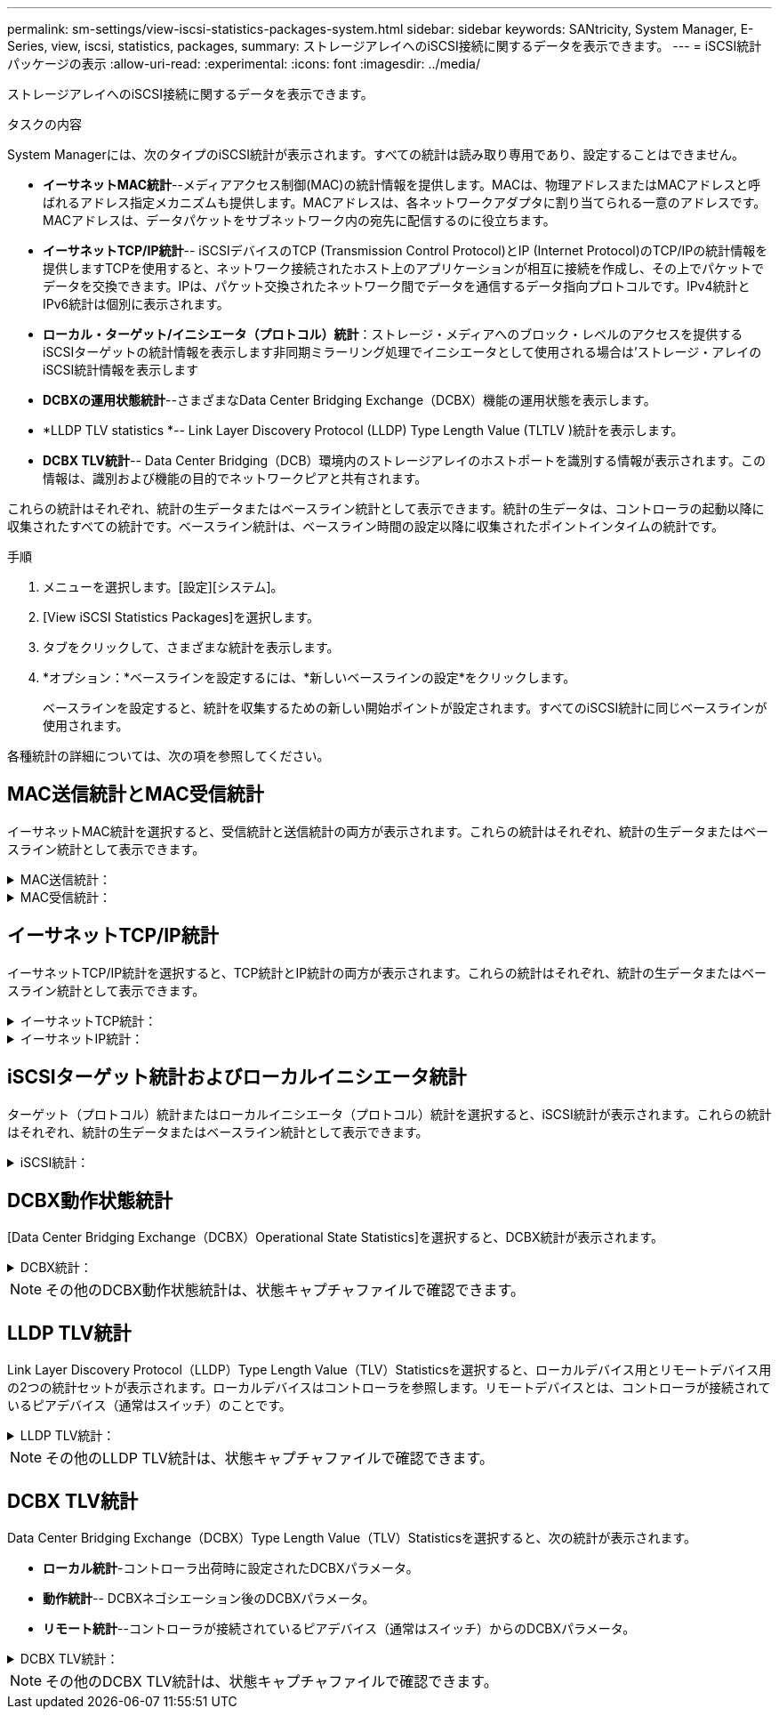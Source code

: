---
permalink: sm-settings/view-iscsi-statistics-packages-system.html 
sidebar: sidebar 
keywords: SANtricity, System Manager, E-Series, view, iscsi, statistics, packages, 
summary: ストレージアレイへのiSCSI接続に関するデータを表示できます。 
---
= iSCSI統計パッケージの表示
:allow-uri-read: 
:experimental: 
:icons: font
:imagesdir: ../media/


[role="lead"]
ストレージアレイへのiSCSI接続に関するデータを表示できます。

.タスクの内容
System Managerには、次のタイプのiSCSI統計が表示されます。すべての統計は読み取り専用であり、設定することはできません。

* *イーサネットMAC統計*--メディアアクセス制御(MAC)の統計情報を提供します。MACは、物理アドレスまたはMACアドレスと呼ばれるアドレス指定メカニズムも提供します。MACアドレスは、各ネットワークアダプタに割り当てられる一意のアドレスです。MACアドレスは、データパケットをサブネットワーク内の宛先に配信するのに役立ちます。
* *イーサネットTCP/IP統計*-- iSCSIデバイスのTCP (Transmission Control Protocol)とIP (Internet Protocol)のTCP/IPの統計情報を提供しますTCPを使用すると、ネットワーク接続されたホスト上のアプリケーションが相互に接続を作成し、その上でパケットでデータを交換できます。IPは、パケット交換されたネットワーク間でデータを通信するデータ指向プロトコルです。IPv4統計とIPv6統計は個別に表示されます。
* *ローカル・ターゲット/イニシエータ（プロトコル）統計*：ストレージ・メディアへのブロック・レベルのアクセスを提供するiSCSIターゲットの統計情報を表示します非同期ミラーリング処理でイニシエータとして使用される場合は'ストレージ・アレイのiSCSI統計情報を表示します
* *DCBXの運用状態統計*--さまざまなData Center Bridging Exchange（DCBX）機能の運用状態を表示します。
* *LLDP TLV statistics *-- Link Layer Discovery Protocol (LLDP) Type Length Value (TLTLV )統計を表示します。
* *DCBX TLV統計*-- Data Center Bridging（DCB）環境内のストレージアレイのホストポートを識別する情報が表示されます。この情報は、識別および機能の目的でネットワークピアと共有されます。


これらの統計はそれぞれ、統計の生データまたはベースライン統計として表示できます。統計の生データは、コントローラの起動以降に収集されたすべての統計です。ベースライン統計は、ベースライン時間の設定以降に収集されたポイントインタイムの統計です。

.手順
. メニューを選択します。[設定][システム]。
. [View iSCSI Statistics Packages]を選択します。
. タブをクリックして、さまざまな統計を表示します。
. *オプション：*ベースラインを設定するには、*新しいベースラインの設定*をクリックします。
+
ベースラインを設定すると、統計を収集するための新しい開始ポイントが設定されます。すべてのiSCSI統計に同じベースラインが使用されます。



各種統計の詳細については、次の項を参照してください。



== MAC送信統計とMAC受信統計

イーサネットMAC統計を選択すると、受信統計と送信統計の両方が表示されます。これらの統計はそれぞれ、統計の生データまたはベースライン統計として表示できます。

.MAC送信統計：
[%collapsible]
====
[cols="25h,~"]
|===
| 統計 | 定義 


 a| 
F
 a| 
フレーム数



 a| 
B
 a| 
バイト数



 a| 
MF
 a| 
マルチキャストフレーム数



 a| 
BF
 a| 
ブロードキャストフレーム数



 a| 
PF
 a| 
ポーズフレーム数



 a| 
CF
 a| 
制御フレーム数



 a| 
FDF
 a| 
フレーム遅延数



 a| 
FED
 a| 
フレーム遅延の多発数



 a| 
FLC
 a| 
フレームレイトコリジョン数



 a| 
FA
 a| 
フレームの中断数



 a| 
FSC
 a| 
フレームの単一コリジョン数



 a| 
FMC
 a| 
フレームの複数コリジョン数



 a| 
FC
 a| 
フレームのコリジョン数



 a| 
FDR
 a| 
フレーム破棄数



 a| 
JF
 a| 
ジャンボフレーム数

|===
====
.MAC受信統計：
[%collapsible]
====
[cols="25h,~"]
|===
| 統計 | 定義 


 a| 
F
 a| 
フレーム数



 a| 
B
 a| 
バイト数



 a| 
MF
 a| 
マルチキャストフレーム数



 a| 
BF
 a| 
ブロードキャストフレーム数



 a| 
PF
 a| 
ポーズフレーム数



 a| 
CF
 a| 
制御フレーム数



 a| 
FLE
 a| 
フレーム長エラー数



 a| 
FD
 a| 
フレーム破棄数



 a| 
FCRCE
 a| 
フレームCRCエラー数



 a| 
料金
 a| 
フレームエンコードエラー数



 a| 
LFE
 a| 
ラージフレームエラー数



 a| 
SFE
 a| 
スモールフレームエラー数



 a| 
J
 a| 
ジャバー数



 a| 
UCC
 a| 
不明な制御フレーム数



 a| 
CSE
 a| 
キャリア検知エラー数

|===
====


== イーサネットTCP/IP統計

イーサネットTCP/IP統計を選択すると、TCP統計とIP統計の両方が表示されます。これらの統計はそれぞれ、統計の生データまたはベースライン統計として表示できます。

.イーサネットTCP統計：
[%collapsible]
====
[cols="25h,~"]
|===
| 統計 | 定義 


 a| 
TXS
 a| 
送信セグメント数



 a| 
TXB
 a| 
送信バイト数



 a| 
RTxTE
 a| 
再送信タイマー期限切れ数



 a| 
TxDACK
 a| 
送信遅延ACK数



 a| 
TxACK
 a| 
送信ACK数



 a| 
受信数
 a| 
受信セグメント数



 a| 
RxB
 a| 
受信バイト数



 a| 
RxDACK
 a| 
受信重複ACK数



 a| 
RxACK
 a| 
受信ACK数



 a| 
RxSEC
 a| 
受信セグメントエラー数



 a| 
RxSOOC
 a| 
受信セグメント順不同数



 a| 
RxWP
 a| 
受信ウィンドウプローブ数



 a| 
RxWU
 a| 
受信ウィンドウ更新数

|===
====
.イーサネットIP統計：
[%collapsible]
====
[cols="25h,~"]
|===
| 統計 | 定義 


 a| 
TXP
 a| 
送信パケット数



 a| 
TXB
 a| 
送信バイト数



 a| 
TxF
 a| 
送信フラグメント数



 a| 
RXP
 a| 
受信パケット数。[*Show IPv4*]を選択して、IPv4パケット受信数を表示します。[*Show IPv6*]を選択して、IPv6パケット受信数を表示します。



 a| 
RxB
 a| 
受信バイト数



 a| 
RxF
 a| 
受信フラグメント数



 a| 
RxPE
 a| 
受信パケットエラー数



 a| 
DR
 a| 
データグラム再構築数



 a| 
DRE-OLFC
 a| 
データグラム再構築エラー、重複フラグメント数



 a| 
DRE-OOFC
 a| 
データグラム再構築エラー、順不同フラグメント数



 a| 
DRE-TOC
 a| 
データグラム再構築エラー、タイムアウト数

|===
====


== iSCSIターゲット統計およびローカルイニシエータ統計

ターゲット（プロトコル）統計またはローカルイニシエータ（プロトコル）統計を選択すると、iSCSI統計が表示されます。これらの統計はそれぞれ、統計の生データまたはベースライン統計として表示できます。

.iSCSI統計：
[%collapsible]
====
[cols="25h,~"]
|===
| 統計 | 定義 


 a| 
SL
 a| 
成功したiSCSIログイン数



 a| 
UL
 a| 
失敗したiSCSIログイン数



 a| 
SA
 a| 
成功したiSCSI認証数（認証が有効な場合）



 a| 
UA
 a| 
失敗したiSCSI認証数（認証が有効な場合）



 a| 
PDU
 a| 
正しいiSCSI PDU処理数



 a| 
HDE
 a| 
ヘッダーダイジェストエラーがあるiSCSI PDUの数



 a| 
DDE
 a| 
データダイジェストエラーのあるiSCSI PDUの数



 a| 
PE
 a| 
iSCSIプロトコルエラーのあるPDUの数



 a| 
必要
 a| 
予期しないiSCSIセッション終了数



 a| 
UCT
 a| 
予期しないiSCSI接続終了数

|===
====


== DCBX動作状態統計

[Data Center Bridging Exchange（DCBX）Operational State Statistics]を選択すると、DCBX統計が表示されます。

.DCBX統計：
[%collapsible]
====
[cols="25h,~"]
|===
| 統計 | 定義 


 a| 
iSCSIホストポート
 a| 
検出されたホストポートの場所をコントローラ番号、ポート番号の形式で示します。



 a| 
優先度グループ
 a| 
優先度グループ（PG）アプリケーションの動作状態を示します。「有効」または「無効」のいずれかです。



 a| 
優先度ベースのフロー制御
 a| 
優先度ベースフロー制御（PFC）機能の動作状態を示します。「有効」または「無効」のいずれかです。



 a| 
iSCSI機能
 a| 
Internet Small Computer System Interface（iSCSI）アプリケーションの動作状態を示します。「有効」または「無効」のいずれかです。



 a| 
FCoE帯域幅
 a| 
Fibre Channel over Ethernet（FCoE）帯域幅の状態を示します。「True」または「False」のいずれかになります。



 a| 
FCoE / FIPでマッピングの不一致なし
 a| 
FCoEとFCoE Initialization Protocol（FIP）の間にマッピングの不一致がないかどうかを示します。値はTrueまたはFalseのいずれかです。

|===
====

NOTE: その他のDCBX動作状態統計は、状態キャプチャファイルで確認できます。



== LLDP TLV統計

Link Layer Discovery Protocol（LLDP）Type Length Value（TLV）Statisticsを選択すると、ローカルデバイス用とリモートデバイス用の2つの統計セットが表示されます。ローカルデバイスはコントローラを参照します。リモートデバイスとは、コントローラが接続されているピアデバイス（通常はスイッチ）のことです。

.LLDP TLV統計：
[%collapsible]
====
[cols="25h,~"]
|===
| 統計 | 定義 


 a| 
iSCSIホストポート
 a| 
検出されたホストポートの場所をコントローラ番号、ポート番号の形式で示します。



 a| 
シャーシID
 a| 
シャーシIDを示します。



 a| 
シャーシIDサブタイプ
 a| 
シャーシIDのサブタイプを示します。



 a| 
ポートID
 a| 
ポートIDを示します。



 a| 
ポートIDサブタイプ
 a| 
ポートIDのサブタイプを示します。



 a| 
Time-To-Live
 a| 
受信者LLDPエージェントが情報を有効とみなす秒数を示します。

|===
====

NOTE: その他のLLDP TLV統計は、状態キャプチャファイルで確認できます。



== DCBX TLV統計

Data Center Bridging Exchange（DCBX）Type Length Value（TLV）Statisticsを選択すると、次の統計が表示されます。

* *ローカル統計*-コントローラ出荷時に設定されたDCBXパラメータ。
* *動作統計*-- DCBXネゴシエーション後のDCBXパラメータ。
* *リモート統計*--コントローラが接続されているピアデバイス（通常はスイッチ）からのDCBXパラメータ。


.DCBX TLV統計：
[%collapsible]
====
[cols="25h,~"]
|===
| 統計 | 定義 


 a| 
iSCSIホストポート
 a| 
検出されたホストポートの場所をコントローラ番号、ポート番号の形式で示します。



 a| 
フロー制御モード
 a| 
ポート全体のフロー制御モード。有効な値は、「無効」、「標準」、「優先度別」、「不確定」です。



 a| 
プロトコル
 a| 
通信プロトコル。有効な値は、「FCoE」、「FIP」、「iSCSI」、「不明」です。



 a| 
優先度
 a| 
通信の優先順位を示す整数値。



 a| 
優先度グループ
 a| 
プロトコルが割り当てられている優先度グループを表す整数値。



 a| 
優先度グループの帯域幅
 a| 
プライオリティグループに割り当てられた帯域幅の量を示すパーセンテージ値。



 a| 
DCBX PFCステータス
 a| 
特定のポートの優先度ベースフロー制御（PFC）ステータス。「有効」または「無効」のいずれかになります。

|===
====

NOTE: その他のDCBX TLV統計は、状態キャプチャファイルで確認できます。
